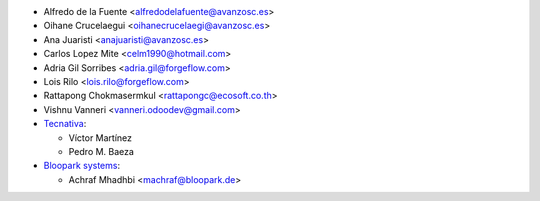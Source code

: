 * Alfredo de la Fuente <alfredodelafuente@avanzosc.es>
* Oihane Crucelaegui <oihanecrucelaegi@avanzosc.es>
* Ana Juaristi <anajuaristi@avanzosc.es>
* Carlos Lopez Mite <celm1990@hotmail.com>
* Adria Gil Sorribes <adria.gil@forgeflow.com>
* Lois Rilo <lois.rilo@forgeflow.com>
* Rattapong Chokmasermkul <rattapongc@ecosoft.co.th>
* Vishnu Vanneri <vanneri.odoodev@gmail.com>

* `Tecnativa <https://www.tecnativa.com>`_:

  * Víctor Martínez
  * Pedro M. Baeza

* `Bloopark systems <https://www.bloopark.de/>`_:

  * Achraf Mhadhbi <machraf@bloopark.de>

